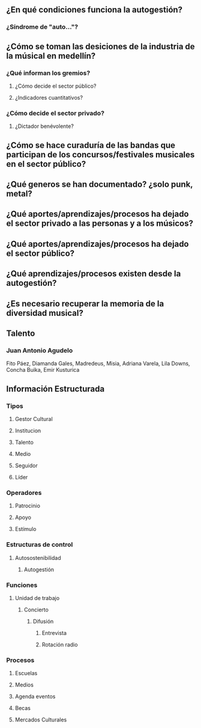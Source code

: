  
** ¿En qué condiciones funciona la autogestión?
*** ¿Síndrome de "auto..."? 
** ¿Cómo se toman las desiciones de la industria de la músical en medellín?
*** ¿Qué informan los gremios?
**** ¿Cómo decide el sector público?
**** ¿Indicadores cuantitativos?
*** ¿Cómo decide el sector privado?
**** ¿Dictador benévolente?
** ¿Cómo se hace curaduría de las bandas que participan de los concursos/festivales musicales en el sector público?
** ¿Qué generos se han documentado? ¿solo punk, metal?
** ¿Qué aportes/aprendizajes/procesos ha dejado el sector privado a las personas y a los músicos?
** ¿Qué aportes/aprendizajes/procesos ha dejado el sector público?
** ¿Qué aprendizajes/procesos existen desde la autogestión?
** ¿Es necesario recuperar la memoria de la diversidad musical?
** Talento
*** Juan Antonio Agudelo 
Fito Páez, Diamanda Gales, Madredeus, Misia, Adriana Varela, Lila Downs, Concha Buika, Emir Kusturica
** Información Estructurada
*** Tipos
**** Gestor Cultural
**** Institucion
**** Talento
**** Medio
**** Seguidor
**** Líder
*** Operadores
**** Patrocinio
**** Apoyo
**** Estímulo
*** Estructuras de control
**** Autosostenibilidad
***** Autogestión
*** Funciones
**** Unidad de trabajo
***** Concierto
****** Difusión
******* Entrevista
******* Rotación radio
*** Procesos
**** Escuelas 
**** Medios
**** Agenda eventos
**** Becas
**** Mercados Culturales
